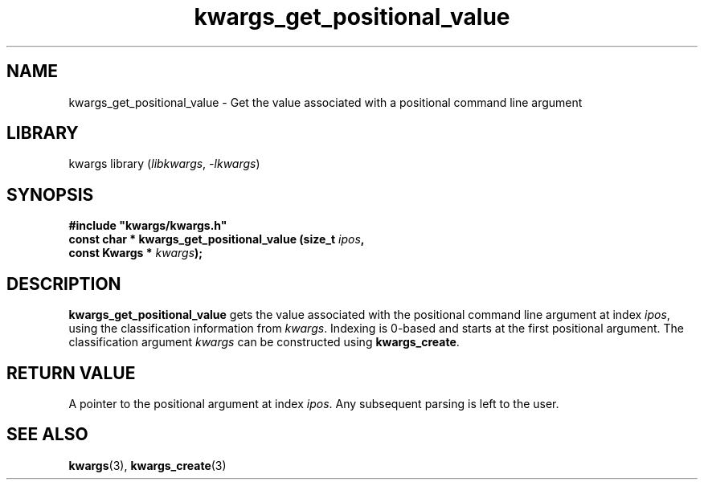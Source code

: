 .TH kwargs_get_positional_value 3
.SH NAME
kwargs_get_positional_value \- Get the value associated with a positional command line argument
.SH LIBRARY
kwargs library (\fIlibkwargs\fR, \fI\-lkwargs\fR)
.SH SYNOPSIS
.B #include \[dq]kwargs/kwargs.h\[dq]
.br
\fBconst char * kwargs_get_positional_value (size_t \fIipos\fR\fB,
                                          const Kwargs * \fIkwargs\fR\fB);
.SH DESCRIPTION
.B kwargs_get_positional_value
gets the value associated with the positional command line argument at index \fIipos\fR, using the
classification information from \fIkwargs\fR. Indexing is 0-based and starts at the first positional
argument. The classification argument 
.I kwargs
can be constructed using
\fBkwargs_create\fR.
.SH RETURN VALUE
A pointer to the positional argument at index \fIipos\fR. Any subsequent parsing is left to the user.
.SH SEE ALSO
\fBkwargs\fR(3), \fBkwargs_create\fR(3)
